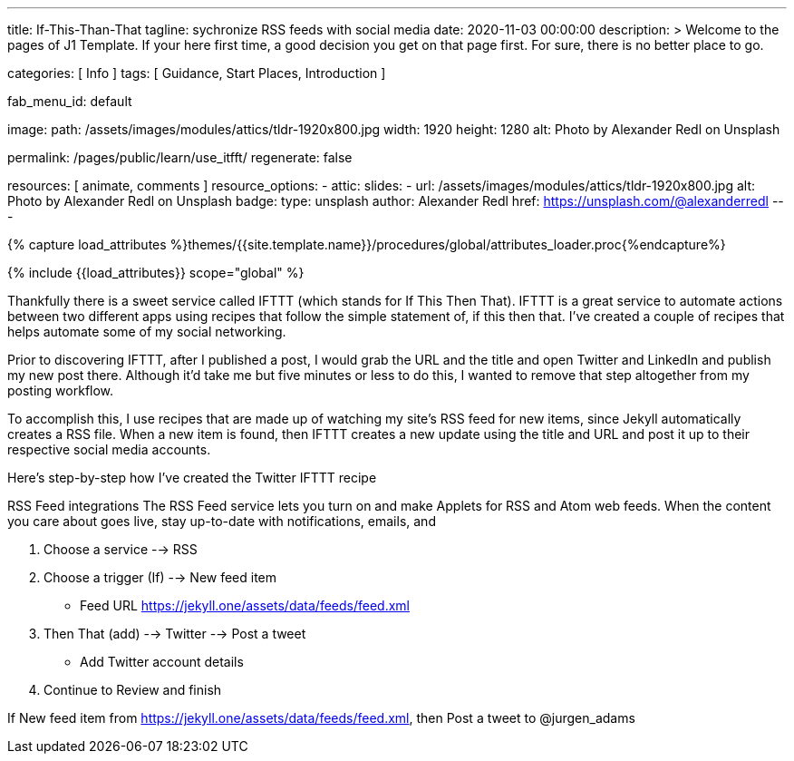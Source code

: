---
title:                                  If-This-Than-That
tagline:                                sychronize RSS feeds with social media
date:                                   2020-11-03 00:00:00
description: >
                                        Welcome to the pages of J1 Template. If your here
                                        first time, a good decision you get on that page first.
                                        For sure, there is no better place to go.

categories:                             [ Info ]
tags:                                   [ Guidance, Start Places, Introduction ]

fab_menu_id:                            default

image:
  path:                                 /assets/images/modules/attics/tldr-1920x800.jpg
  width:                                1920
  height:                               1280
  alt:                                  Photo by Alexander Redl on Unsplash

permalink:                              /pages/public/learn/use_itfft/
regenerate:                             false

resources:                              [ animate, comments ]
resource_options:
  - attic:
      slides:
        - url:                          /assets/images/modules/attics/tldr-1920x800.jpg
          alt:                          Photo by Alexander Redl on Unsplash
          badge:
            type:                       unsplash
            author:                     Alexander Redl
            href:                       https://unsplash.com/@alexanderredl
---

// Page Initializer
// =============================================================================
// Enable the Liquid Preprocessor
:page-liquid:

// Set (local) page attributes here
// -----------------------------------------------------------------------------
// :page--attr:                         <attr-value>
:url-j1-jupyter-notebooks--where-to-go: /pages/public/jupyter/where-to-go/

//  Load Liquid procedures
// -----------------------------------------------------------------------------
{% capture load_attributes %}themes/{{site.template.name}}/procedures/global/attributes_loader.proc{%endcapture%}

// Load page attributes
// -----------------------------------------------------------------------------
{% include {{load_attributes}} scope="global" %}

// Page content
// ~~~~~~~~~~~~~~~~~~~~~~~~~~~~~~~~~~~~~~~~~~~~~~~~~~~~~~~~~~~~~~~~~~~~~~~~~~~~~

// Include sub-documents (if any) (if any)
// -----------------------------------------------------------------------------
Thankfully there is a sweet service called IFTTT (which stands for If This Then That). IFTTT is a great service to automate actions between two different apps using recipes that follow the simple statement of, if this then that. I’ve created a couple of recipes that helps automate some of my social networking.

Prior to discovering IFTTT, after I published a post, I would grab the URL and
the title and open Twitter and LinkedIn and publish my new post there. Although
it’d take me but five minutes or less to do this, I wanted to remove that step
altogether from my posting workflow.

To accomplish this, I use recipes that are made up of watching my site’s RSS feed for new items, since Jekyll automatically creates a RSS file. When a new item is found, then IFTTT creates a new update using the title and URL and post it up to their respective social media accounts.

Here’s step-by-step how I’ve created the Twitter IFTTT recipe

RSS Feed integrations
The RSS Feed service lets you turn on and make Applets for RSS and Atom web feeds. When the content you care about goes live, stay up-to-date with notifications, emails, and


1. Choose a service --> RSS

2. Choose a trigger (If) --> New feed item

* Feed URL https://jekyll.one/assets/data/feeds/feed.xml

3. Then That (add) --> Twitter --> Post a tweet

* Add Twitter account details

4. Continue to Review and finish

If New feed item from https://jekyll.one/assets/data/feeds/feed.xml, then Post a tweet to @jurgen_adams
